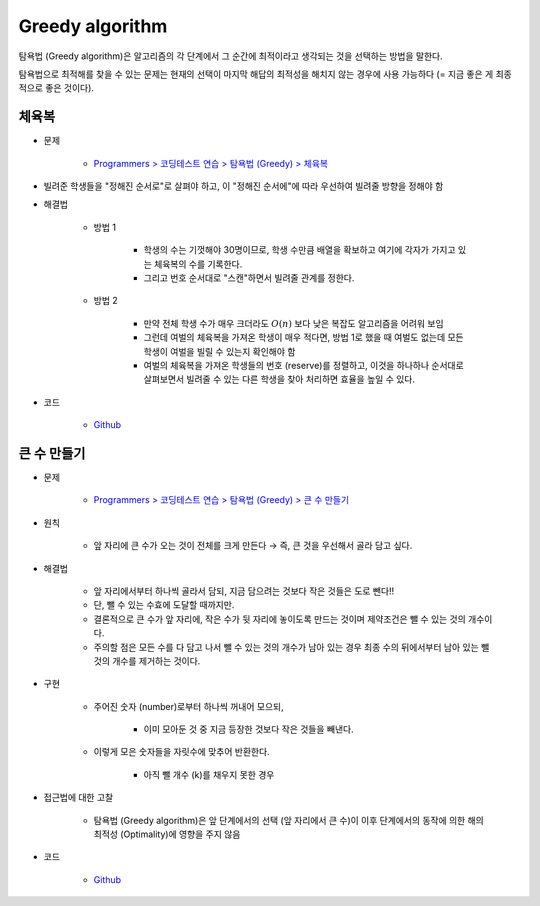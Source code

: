 ================
Greedy algorithm
================

탐욕법 (Greedy algorithm)은 알고리즘의 각 단계에서 그 순간에 최적이라고 생각되는 것을 선택하는 방법을 말한다.

탐욕법으로 최적해를 찾을 수 있는 문제는 현재의 선택이 마지막 해답의 최적성을 해치지 않는 경우에 사용 가능하다 (= 지금 좋은 게 최종적으로 좋은 것이다).


체육복
=====

* 문제

    * `Programmers > 코딩테스트 연습 > 탐욕법 (Greedy) > 체육복 <https://programmers.co.kr/learn/courses/30/lessons/42862>`_

* 빌려준 학생들을 "정해진 순서로"로 살펴야 하고, 이 "정해진 순서에"에 따라 우선하여 빌려줄 방향을 정해야 함

* 해결법

    * 방법 1

        * 학생의 수는 기껏해야 30명이므로, 학생 수만큼 배열을 확보하고 여기에 각자가 가지고 있는 체육복의 수를 기록한다.
        * 그리고 번호 순서대로 "스캔"하면서 빌려줄 관계를 정한다.

    * 방법 2

        * 만약 전체 학생 수가 매우 크더라도 :math:`O(n)` 보다 낮은 복잡도 알고리즘을 어려워 보임
        * 그런데 여벌의 체육복을 가져온 학생이 매우 적다면, 방법 1로 했을 때 여벌도 없는데 모든 학생이 여벌을 빌릴 수 있는지 확인해야 함
        * 여벌의 체육복을 가져온 학생들의 번호 (reserve)를 정렬하고, 이것을 하나하나 순서대로 살펴보면서 빌려줄 수 있는 다른 학생을 찾아 처리하면 효율을 높일 수 있다.

* 코드

    * `Github <https://github.com/hwkim89/programmers/blob/master/greedy/gym_suit.ipynb>`_


큰 수 만들기
==========

* 문제

    * `Programmers > 코딩테스트 연습 > 탐욕법 (Greedy) > 큰 수 만들기 <https://programmers.co.kr/learn/courses/30/lessons/42883>`_

* 원칙

    * 앞 자리에 큰 수가 오는 것이 전체를 크게 만든다 → 즉, 큰 것을 우선해서 골라 담고 싶다.

* 해결법

    * 앞 자리에서부터 하나씩 골라서 담되, 지금 담으려는 것보다 작은 것들은 도로 뺀다!!
    * 단, 뺄 수 있는 수효에 도달할 때까지만.
    * 결론적으로 큰 수가 앞 자리에, 작은 수가 뒷 자리에 놓이도록 만드는 것이며 제약조건은 뺄 수 있는 것의 개수이다.
    * 주의할 점은 모든 수를 다 담고 나서 뺄 수 있는 것의 개수가 남아 있는 경우 최종 수의 뒤에서부터 남아 있는 뺄 것의 개수를 제거하는 것이다.

* 구현

    * 주어진 숫자 (number)로부터 하나씩 꺼내어 모으되,

        * 이미 모아둔 것 중 지금 등장한 것보다 작은 것들을 빼낸다.

    * 이렇게 모은 숫자들을 자릿수에 맞추어 반환한다.

        * 아직 뺄 개수 (k)를 채우지 못한 경우

* 접근법에 대한 고찰

    * 탐욕법 (Greedy algorithm)은 앞 단계에서의 선택 (앞 자리에서 큰 수)이 이후 단계에서의 동작에 의한 해의 최적성 (Optimality)에 영향을 주지 않음

* 코드

    * `Github <https://github.com/hwkim89/programmers/blob/master/greedy/creating_big_number.ipynb>`_
